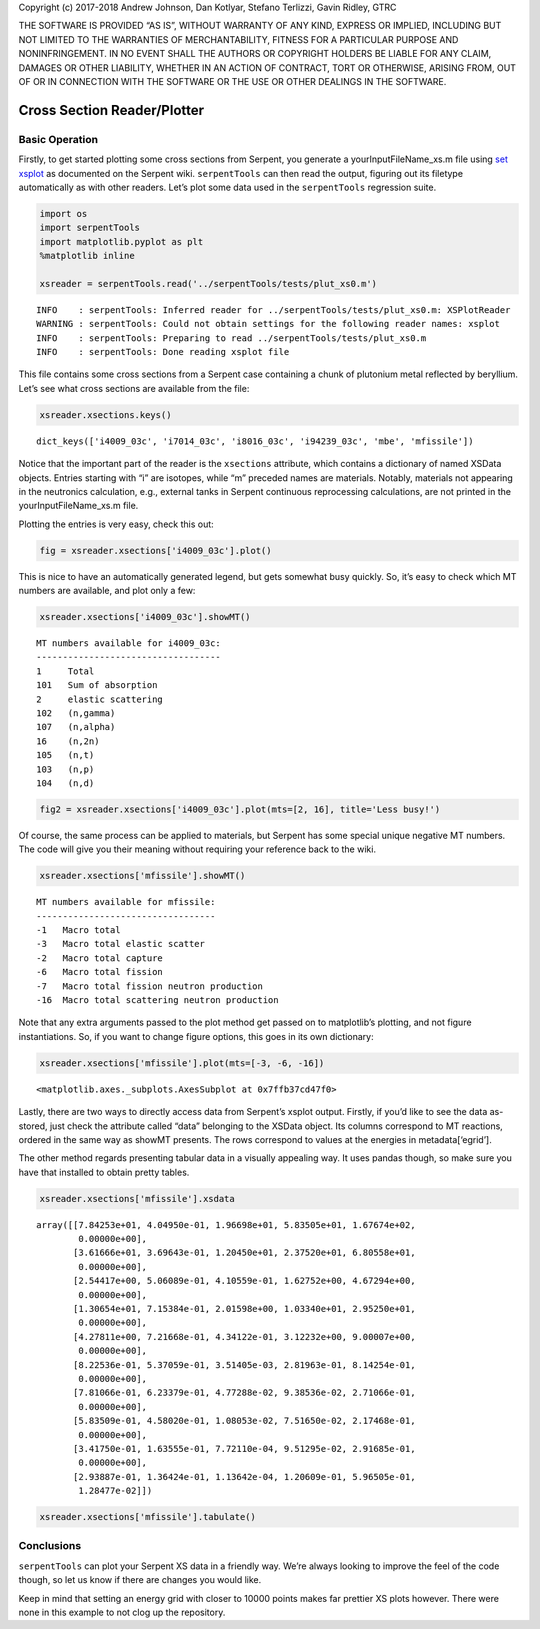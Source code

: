 
Copyright (c) 2017-2018 Andrew Johnson, Dan Kotlyar, Stefano Terlizzi,
Gavin Ridley, GTRC

THE SOFTWARE IS PROVIDED “AS IS”, WITHOUT WARRANTY OF ANY KIND, EXPRESS
OR IMPLIED, INCLUDING BUT NOT LIMITED TO THE WARRANTIES OF
MERCHANTABILITY, FITNESS FOR A PARTICULAR PURPOSE AND NONINFRINGEMENT.
IN NO EVENT SHALL THE AUTHORS OR COPYRIGHT HOLDERS BE LIABLE FOR ANY
CLAIM, DAMAGES OR OTHER LIABILITY, WHETHER IN AN ACTION OF CONTRACT,
TORT OR OTHERWISE, ARISING FROM, OUT OF OR IN CONNECTION WITH THE
SOFTWARE OR THE USE OR OTHER DEALINGS IN THE SOFTWARE.

Cross Section Reader/Plotter
============================

Basic Operation
---------------

Firstly, to get started plotting some cross sections from Serpent, you
generate a yourInputFileName_xs.m file using `set
xsplot <http://serpent.vtt.fi/mediawiki/index.php/Input_syntax_manual#set_xsplot>`__
as documented on the Serpent wiki. ``serpentTools`` can then read the
output, figuring out its filetype automatically as with other readers.
Let’s plot some data used in the ``serpentTools`` regression suite.

.. code::

    import os
    import serpentTools
    import matplotlib.pyplot as plt
    %matplotlib inline
    
    xsreader = serpentTools.read('../serpentTools/tests/plut_xs0.m')


.. parsed-literal::

    INFO    : serpentTools: Inferred reader for ../serpentTools/tests/plut_xs0.m: XSPlotReader
    WARNING : serpentTools: Could not obtain settings for the following reader names: xsplot
    INFO    : serpentTools: Preparing to read ../serpentTools/tests/plut_xs0.m
    INFO    : serpentTools: Done reading xsplot file


This file contains some cross sections from a Serpent case containing a
chunk of plutonium metal reflected by beryllium. Let’s see what cross
sections are available from the file:

.. code::

    xsreader.xsections.keys()




.. parsed-literal::

    dict_keys(['i4009_03c', 'i7014_03c', 'i8016_03c', 'i94239_03c', 'mbe', 'mfissile'])



Notice that the important part of the reader is the ``xsections``
attribute, which contains a dictionary of named XSData objects. Entries
starting with “i” are isotopes, while “m” preceded names are materials.
Notably, materials not appearing in the neutronics calculation, e.g.,
external tanks in Serpent continuous reprocessing calculations, are not
printed in the yourInputFileName_xs.m file.

Plotting the entries is very easy, check this out:

.. code::

    fig = xsreader.xsections['i4009_03c'].plot()



.. image:: images/XSPlot_files/XSPlot_8_0.png


This is nice to have an automatically generated legend, but gets
somewhat busy quickly. So, it’s easy to check which MT numbers are
available, and plot only a few:

.. code::

    xsreader.xsections['i4009_03c'].showMT()


.. parsed-literal::

    MT numbers available for i4009_03c:
    -----------------------------------
    1     Total
    101   Sum of absorption
    2     elastic scattering
    102   (n,gamma)
    107   (n,alpha)
    16    (n,2n)
    105   (n,t)
    103   (n,p)
    104   (n,d)


.. code::

    fig2 = xsreader.xsections['i4009_03c'].plot(mts=[2, 16], title='Less busy!')



.. image:: images/XSPlot_files/XSPlot_11_0.png


Of course, the same process can be applied to materials, but Serpent has
some special unique negative MT numbers. The code will give you their
meaning without requiring your reference back to the wiki.

.. code::

    xsreader.xsections['mfissile'].showMT()


.. parsed-literal::

    MT numbers available for mfissile:
    ----------------------------------
    -1   Macro total
    -3   Macro total elastic scatter
    -2   Macro total capture
    -6   Macro total fission
    -7   Macro total fission neutron production
    -16  Macro total scattering neutron production


Note that any extra arguments passed to the plot method get passed on to
matplotlib’s plotting, and not figure instantiations. So, if you want to
change figure options, this goes in its own dictionary:

.. code::

    xsreader.xsections['mfissile'].plot(mts=[-3, -6, -16])




.. parsed-literal::

    <matplotlib.axes._subplots.AxesSubplot at 0x7ffb37cd47f0>




.. image:: images/XSPlot_files/XSPlot_15_1.png


Lastly, there are two ways to directly access data from Serpent’s xsplot
output. Firstly, if you’d like to see the data as-stored, just check the
attribute called “data” belonging to the XSData object. Its columns
correspond to MT reactions, ordered in the same way as showMT presents.
The rows correspond to values at the energies in metadata[‘egrid’].

The other method regards presenting tabular data in a visually appealing
way. It uses pandas though, so make sure you have that installed to
obtain pretty tables.

.. code::

    xsreader.xsections['mfissile'].xsdata




.. parsed-literal::

    array([[7.84253e+01, 4.04950e-01, 1.96698e+01, 5.83505e+01, 1.67674e+02,
            0.00000e+00],
           [3.61666e+01, 3.69643e-01, 1.20450e+01, 2.37520e+01, 6.80558e+01,
            0.00000e+00],
           [2.54417e+00, 5.06089e-01, 4.10559e-01, 1.62752e+00, 4.67294e+00,
            0.00000e+00],
           [1.30654e+01, 7.15384e-01, 2.01598e+00, 1.03340e+01, 2.95250e+01,
            0.00000e+00],
           [4.27811e+00, 7.21668e-01, 4.34122e-01, 3.12232e+00, 9.00007e+00,
            0.00000e+00],
           [8.22536e-01, 5.37059e-01, 3.51405e-03, 2.81963e-01, 8.14254e-01,
            0.00000e+00],
           [7.81066e-01, 6.23379e-01, 4.77288e-02, 9.38536e-02, 2.71066e-01,
            0.00000e+00],
           [5.83509e-01, 4.58020e-01, 1.08053e-02, 7.51650e-02, 2.17468e-01,
            0.00000e+00],
           [3.41750e-01, 1.63555e-01, 7.72110e-04, 9.51295e-02, 2.91685e-01,
            0.00000e+00],
           [2.93887e-01, 1.36424e-01, 1.13642e-04, 1.20609e-01, 5.96505e-01,
            1.28477e-02]])



.. code::

    xsreader.xsections['mfissile'].tabulate()




.. raw:: html

    <div>
    <style scoped>
        .dataframe tbody tr th:only-of-type {
            vertical-align: middle;
        }
    
        .dataframe tbody tr th {
            vertical-align: top;
        }
    
        .dataframe thead th {
            text-align: right;
        }
    </style>
    <table border="1" class="dataframe">
      <thead>
        <tr style="text-align: right;">
          <th></th>
          <th>Energy (MeV)</th>
          <th>MT -1 cm$^{-1}$</th>
          <th>MT -3 cm$^{-1}$</th>
          <th>MT -2 cm$^{-1}$</th>
          <th>MT -6 cm$^{-1}$</th>
          <th>MT -7 cm$^{-1}$</th>
          <th>MT -16 cm$^{-1}$</th>
        </tr>
      </thead>
      <tbody>
        <tr>
          <th>0</th>
          <td>1.000000e-08</td>
          <td>78.425300</td>
          <td>0.404950</td>
          <td>19.669800</td>
          <td>58.350500</td>
          <td>167.674000</td>
          <td>0.000000</td>
        </tr>
        <tr>
          <th>1</th>
          <td>1.038910e-07</td>
          <td>36.166600</td>
          <td>0.369643</td>
          <td>12.045000</td>
          <td>23.752000</td>
          <td>68.055800</td>
          <td>0.000000</td>
        </tr>
        <tr>
          <th>2</th>
          <td>1.079340e-06</td>
          <td>2.544170</td>
          <td>0.506089</td>
          <td>0.410559</td>
          <td>1.627520</td>
          <td>4.672940</td>
          <td>0.000000</td>
        </tr>
        <tr>
          <th>3</th>
          <td>1.121350e-05</td>
          <td>13.065400</td>
          <td>0.715384</td>
          <td>2.015980</td>
          <td>10.334000</td>
          <td>29.525000</td>
          <td>0.000000</td>
        </tr>
        <tr>
          <th>4</th>
          <td>1.164980e-04</td>
          <td>4.278110</td>
          <td>0.721668</td>
          <td>0.434122</td>
          <td>3.122320</td>
          <td>9.000070</td>
          <td>0.000000</td>
        </tr>
        <tr>
          <th>5</th>
          <td>1.210320e-03</td>
          <td>0.822536</td>
          <td>0.537059</td>
          <td>0.003514</td>
          <td>0.281963</td>
          <td>0.814254</td>
          <td>0.000000</td>
        </tr>
        <tr>
          <th>6</th>
          <td>1.257420e-02</td>
          <td>0.781066</td>
          <td>0.623379</td>
          <td>0.047729</td>
          <td>0.093854</td>
          <td>0.271066</td>
          <td>0.000000</td>
        </tr>
        <tr>
          <th>7</th>
          <td>1.306350e-01</td>
          <td>0.583509</td>
          <td>0.458020</td>
          <td>0.010805</td>
          <td>0.075165</td>
          <td>0.217468</td>
          <td>0.000000</td>
        </tr>
        <tr>
          <th>8</th>
          <td>1.357190e+00</td>
          <td>0.341750</td>
          <td>0.163555</td>
          <td>0.000772</td>
          <td>0.095130</td>
          <td>0.291685</td>
          <td>0.000000</td>
        </tr>
        <tr>
          <th>9</th>
          <td>1.410000e+01</td>
          <td>0.293887</td>
          <td>0.136424</td>
          <td>0.000114</td>
          <td>0.120609</td>
          <td>0.596505</td>
          <td>0.012848</td>
        </tr>
      </tbody>
    </table>
    </div>



Conclusions
-----------

``serpentTools`` can plot your Serpent XS data in a friendly way. We’re
always looking to improve the feel of the code though, so let us know if
there are changes you would like.

Keep in mind that setting an energy grid with closer to 10000 points
makes far prettier XS plots however. There were none in this example to
not clog up the repository.
